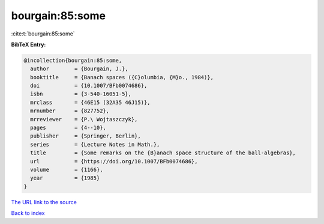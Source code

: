 bourgain:85:some
================

:cite:t:`bourgain:85:some`

**BibTeX Entry:**

.. code-block:: bibtex

   @incollection{bourgain:85:some,
     author        = {Bourgain, J.},
     booktitle     = {Banach spaces ({C}olumbia, {M}o., 1984)},
     doi           = {10.1007/BFb0074686},
     isbn          = {3-540-16051-5},
     mrclass       = {46E15 (32A35 46J15)},
     mrnumber      = {827752},
     mrreviewer    = {P.\ Wojtaszczyk},
     pages         = {4--10},
     publisher     = {Springer, Berlin},
     series        = {Lecture Notes in Math.},
     title         = {Some remarks on the {B}anach space structure of the ball-algebras},
     url           = {https://doi.org/10.1007/BFb0074686},
     volume        = {1166},
     year          = {1985}
   }

`The URL link to the source <https://doi.org/10.1007/BFb0074686>`__


`Back to index <../By-Cite-Keys.html>`__
